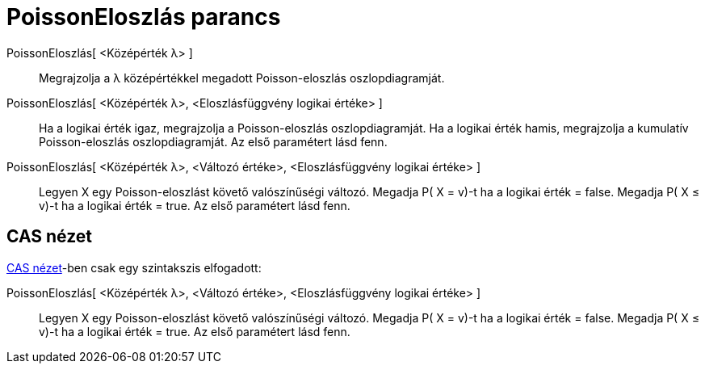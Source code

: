 = PoissonEloszlás parancs
:page-en: commands/Poisson
ifdef::env-github[:imagesdir: /hu/modules/ROOT/assets/images]

PoissonEloszlás[ <Középérték λ> ]::
  Megrajzolja a λ középértékkel megadott Poisson-eloszlás oszlopdiagramját.
PoissonEloszlás[ <Középérték λ>, <Eloszlásfüggvény logikai értéke> ]::
  Ha a logikai érték igaz, megrajzolja a Poisson-eloszlás oszlopdiagramját.
  Ha a logikai érték hamis, megrajzolja a kumulatív Poisson-eloszlás oszlopdiagramját.
  Az első paramétert lásd fenn.
PoissonEloszlás[ <Középérték λ>, <Változó értéke>, <Eloszlásfüggvény logikai értéke> ]::
  Legyen X egy Poisson-eloszlást követő valószínűségi változó.
  Megadja P( X = v)-t ha a logikai érték = false.
  Megadja P( X ≤ v)-t ha a logikai érték = true.
  Az első paramétert lásd fenn.

== CAS nézet

xref:/CAS_nézet.adoc[CAS nézet]-ben csak egy szintakszis elfogadott:

PoissonEloszlás[ <Középérték λ>, <Változó értéke>, <Eloszlásfüggvény logikai értéke> ]::
  Legyen X egy Poisson-eloszlást követő valószínűségi változó.
  Megadja P( X = v)-t ha a logikai érték = false.
  Megadja P( X ≤ v)-t ha a logikai érték = true.
  Az első paramétert lásd fenn.
